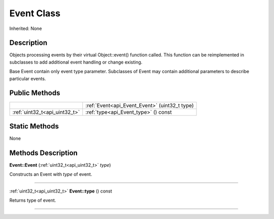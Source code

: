 .. _api_Event:
Event Class
================

Inherited: None

.. _api_Event_description:
Description
-----------

Objects processing events by their virtual Object::event() function called. This function can be reimplemented in subclasses to add additional event handling or change existing.

Base Event contain only event type parameter. Subclasses of Event may contain additional parameters to describe particular events.



.. _api_Event_public:
Public Methods
--------------

+-------------------------------+------------------------------------------------+
|                               | :ref:`Event<api_Event_Event>` (uint32_t  type) |
+-------------------------------+------------------------------------------------+
| :ref:`uint32_t<api_uint32_t>` | :ref:`type<api_Event_type>` () const           |
+-------------------------------+------------------------------------------------+

.. _api_Event_static:
Static Methods
--------------

None

.. _api_Event_methods:
Methods Description
-------------------

.. _api_Event_Event:

**Event::Event** (:ref:`uint32_t<api_uint32_t>`  *type*)

Constructs an Event with *type* of event.

----

.. _api_Event_type:

:ref:`uint32_t<api_uint32_t>`  **Event::type** () const

Returns type of event.

----


